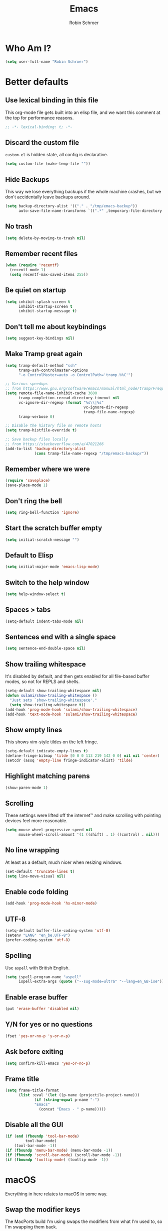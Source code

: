 #+TITLE: Emacs
#+AUTHOR: Robin Schroer
#+CATEGORY: Emacs
#+FILETAGS: side_project yak
#+STARTUP: showall
* Who Am I?
#+begin_src emacs-lisp :tangle yes
(setq user-full-name "Robin Schroer")
#+end_src
* Better defaults
** Use lexical binding in this file
This org-mode file gets built into an elisp file, and we want this comment at
the top for performance reasons.
#+BEGIN_SRC emacs-lisp :tangle yes
;; -*- lexical-binding: t; -*-
#+END_SRC
** Discard the custom file
~custom.el~ is hidden state, all config is declarative.
#+BEGIN_SRC emacs-lisp :tangle yes
(setq custom-file (make-temp-file ""))
#+END_SRC
** Hide Backups
This way we lose everything backups if the whole machine crashes, but
we don't accidentally leave backups around.
#+BEGIN_SRC emacs-lisp :tangle yes
(setq backup-directory-alist '(("." . "/tmp/emacs-backup"))
      auto-save-file-name-transforms `((".*" ,temporary-file-directory t)))
#+END_SRC
** No trash
#+BEGIN_SRC emacs-lisp :tangle yes
(setq delete-by-moving-to-trash nil)
#+END_SRC
** Remember recent files
#+BEGIN_SRC emacs-lisp :tangle yes
(when (require 'recentf)
  (recentf-mode 1)
  (setq recentf-max-saved-items 255))
#+END_SRC
** Be quiet on startup
#+BEGIN_SRC emacs-lisp :tangle yes
(setq inhibit-splash-screen t
      inhibit-startup-screen t
      inhibit-startup-message t)
#+END_SRC
** Don't tell me about keybindings
#+begin_src emacs-lisp :tangle yes
(setq suggest-key-bindings nil)
#+end_src
** Make Tramp great again
#+begin_src emacs-lisp :tangle yes
(setq tramp-default-method "ssh"
      tramp-ssh-controlmaster-options
      "-o ControlMaster=auto -o ControlPath='tramp.%%C'")

;; Various speedups
;; from https://www.gnu.org/software/emacs/manual/html_node/tramp/Frequently-Asked-Questions.html
(setq remote-file-name-inhibit-cache 3600
      tramp-completion-reread-directory-timeout nil
      vc-ignore-dir-regexp (format "%s\\|%s"
                                   vc-ignore-dir-regexp
                                   tramp-file-name-regexp)
      tramp-verbose 0)

;; Disable the history file on remote hosts
(setq tramp-histfile-override t)

;; Save backup files locally
;; from https://stackoverflow.com/a/47021266
(add-to-list 'backup-directory-alist
             (cons tramp-file-name-regexp "/tmp/emacs-backup/"))
#+end_src
** Remember where we were
#+begin_src emacs-lisp :tangle yes
(require 'saveplace)
(save-place-mode 1)
#+end_src
** Don't ring the bell
#+begin_src emacs-lisp :tangle yes
(setq ring-bell-function 'ignore)
#+end_src
** Start the scratch buffer empty
#+BEGIN_SRC emacs-lisp :tangle yes
(setq initial-scratch-message "")
#+END_SRC
** Default to Elisp
#+begin_src emacs-lisp :tangle yes
(setq initial-major-mode 'emacs-lisp-mode)
#+end_src
** Switch to the help window
#+begin_src emacs-lisp :tangle yes
(setq help-window-select t)
#+end_src
** Spaces > tabs
#+BEGIN_SRC emacs-lisp :tangle yes
(setq-default indent-tabs-mode nil)
#+END_SRC
** Sentences end with a single space
#+begin_src emacs-lisp :tangle yes
(setq sentence-end-double-space nil)
#+end_src
** Show trailing whitespace
It's disabled by default, and then gets enabled for all file-based
buffer modes, so not for REPLS and shells.
#+BEGIN_SRC emacs-lisp :tangle yes
(setq-default show-trailing-whitespace nil)
(defun sulami/show-trailing-whitespace ()
  "Just sets `show-trailing-whitespace'."
  (setq show-trailing-whitespace t))
(add-hook 'prog-mode-hook 'sulami/show-trailing-whitespace)
(add-hook 'text-mode-hook 'sulami/show-trailing-whitespace)
#+END_SRC
** Show empty lines
This shows vim-style tildes on the left fringe.
#+begin_src emacs-lisp :tangle yes
(setq-default indicate-empty-lines t)
(define-fringe-bitmap 'tilde [0 0 0 113 219 142 0 0] nil nil 'center)
(setcdr (assq 'empty-line fringe-indicator-alist) 'tilde)
#+end_src
** Highlight matching parens
#+BEGIN_SRC emacs-lisp :tangle yes
(show-paren-mode 1)
#+END_SRC
** Scrolling
These settings were lifted off the internet™ and make scrolling with pointing
devices feel more reasonable.
#+BEGIN_SRC emacs-lisp :tangle yes
(setq mouse-wheel-progressive-speed nil
      mouse-wheel-scroll-amount '(1 ((shift) . 1) ((control) . nil)))
#+END_SRC
** No line wrapping
At least as a default, much nicer when resizing windows.
#+BEGIN_SRC emacs-lisp :tangle yes
(set-default 'truncate-lines t)
(setq line-move-visual nil)
#+END_SRC
** Enable code folding
#+begin_src emacs-lisp :tangle yes
(add-hook 'prog-mode-hook 'hs-minor-mode)
#+end_src
** UTF-8
#+BEGIN_SRC emacs-lisp :tangle yes
(setq-default buffer-file-coding-system 'utf-8)
(setenv "LANG" "en_be.UTF-8")
(prefer-coding-system 'utf-8)
#+END_SRC
** Spelling
Use ~aspell~ with British English.
#+BEGIN_SRC emacs-lisp :tangle yes
(setq ispell-program-name "aspell"
      ispell-extra-args (quote ("--sug-mode=ultra" "--lang=en_GB-ise")))
#+END_SRC
** Enable erase buffer
#+begin_src emacs-lisp :tangle yes
(put 'erase-buffer 'disabled nil)
#+end_src
** Y/N for yes or no questions
#+BEGIN_SRC emacs-lisp :tangle yes
(fset 'yes-or-no-p 'y-or-n-p)
#+END_SRC
** Ask before exiting
#+BEGIN_SRC emacs-lisp :tangle yes
(setq confirm-kill-emacs 'yes-or-no-p)
#+END_SRC
** Frame title
#+BEGIN_SRC emacs-lisp :tangle yes
(setq frame-title-format
      (list :eval '(let ((p-name (projectile-project-name)))
		     (if (string-equal p-name "-")
			 "Emacs"
		       (concat "Emacs - " p-name)))))
#+END_SRC
** Disable all the GUI
#+BEGIN_SRC emacs-lisp :tangle yes
(if (and (fboundp 'tool-bar-mode)
         tool-bar-mode)
    (tool-bar-mode -1))
(if (fboundp 'menu-bar-mode) (menu-bar-mode -1))
(if (fboundp 'scroll-bar-mode) (scroll-bar-mode -1))
(if (fboundp 'tooltip-mode) (tooltip-mode -1))
#+END_SRC
* macOS
Everything in here relates to macOS in some way.
** Swap the modifier keys
The MacPorts build I'm using swaps the modifiers from what I'm used to, so I'm
swapping them back.
#+BEGIN_SRC emacs-lisp :tangle yes
(setq mac-command-modifier 'super
      mac-option-modifier 'meta)
#+END_SRC
** Fix paste
Especially Alfred likes to paste with ~⌘-v~, so that needs to work.
#+BEGIN_SRC emacs-lisp :tangle yes
(define-key global-map (kbd "s-v") 'yank)
#+END_SRC
** Fullscreen with ⌘-Return
#+BEGIN_SRC emacs-lisp :tangle yes
(define-key global-map (kbd "<s-return>") 'toggle-frame-fullscreen)
#+END_SRC
** Mac font panel
#+BEGIN_SRC emacs-lisp :tangle yes
(define-key global-map (kbd "s-t") 'mac-font-panel-mode)
#+END_SRC
* Package management
** use-package
#+BEGIN_SRC emacs-lisp :tangle yes
(setq straight-use-package-by-default t)
#+END_SRC
** el-patch
Allows for patching functions in packages.
#+begin_src emacs-lisp :tangle yes
(use-package el-patch)
#+end_src
** Dash
List library that comes in handy.
#+begin_src emacs-lisp :tangle yes
(use-package dash)
#+end_src
** Updating
#+begin_src emacs-lisp :tangle yes
(defun sulami/update-packages ()
  "Prunes and updates packages, revalidates patches."
  (straight-prune-build-directory)
  (straight-pull-all)
  (el-patch-validate-all)
  (straight-freeze-versions)
  (byte-recompile-directory "~/.emacs.d" nil 'force))
#+end_src
* Appearance
** Font
Set the font to Fira Code and enable ligatures.
#+BEGIN_SRC emacs-lisp :tangle yes
(let ((font "Fira Code 14"))
  (set-face-attribute 'default nil :font font)
  (set-frame-font font nil t))
(mac-auto-operator-composition-mode)
#+END_SRC
** Theme
#+BEGIN_SRC emacs-lisp :tangle yes
;; I like to live dangerously
(setq custom-safe-themes t)

(defun sulami/disable-all-themes ()
  "Disables all custom themes."
  (interactive)
  (mapc #'disable-theme custom-enabled-themes))

(defun sulami/before-load-theme-advice (theme &optional no-confirm no-enable)
  "Disable all themes before loading a new one.

Prevents mixing of themes, where one theme doesn't override all faces
of another theme."
  (sulami/disable-all-themes))

(advice-add 'load-theme
            :before
            #'sulami/before-load-theme-advice)

(defun sulami/after-load-theme-advice (theme &optional no-confirm no-enable)
  "Unsets backgrounds for some org-mode faces."
  (set-face-background 'outline-1 nil)
  (set-face-background 'org-block nil)
  (set-face-background 'org-block-begin-line nil)
  (set-face-background 'org-block-end-line nil)
  (set-face-background 'org-quote nil))

(advice-add 'load-theme
            :after
            #'sulami/after-load-theme-advice)

(use-package doom-themes
  :after (dash)
  :init
  (setq doom-themes-enable-bold t
        doom-themes-enable-italic t)
  :config
  (doom-themes-org-config)
  ;; Set the default colourscheme according to the time of day
  :hook (after-init . (lambda ()
                        (let ((hour-of-day (read (format-time-string "%H"))))
                          (if (<= 8 hour-of-day 17)
                              (load-theme 'doom-solarized-light t)
                            (load-theme 'doom-solarized-dark t))))))
#+END_SRC
** All the icons
#+BEGIN_SRC emacs-lisp :tangle yes
(use-package all-the-icons
  :defer t)

(use-package all-the-icons-dired
  :defer t
  :hook (dired-mode . all-the-icons-dired-mode))
#+END_SRC
** Modeline
#+BEGIN_SRC emacs-lisp :tangle yes
(use-package doom-modeline
  :hook (after-init . doom-modeline-mode)
  :config
  (setq doom-modeline-modal-icon nil
        doom-modeline-buffer-file-name-style 'relative-to-project
        doom-modeline-buffer-encoding nil
        doom-modeline-persp-name nil
        doom-modeline-vcs-max-length 36))
#+END_SRC
* Org mode
** Footnotes
Define them at the end of the current outline section, and
automatically renumber them when they're modified.
#+begin_src emacs-lisp :tangle yes
(setq org-footnote-section nil
      org-footnote-auto-adjust t)
#+end_src
** Plain source code blocks
#+BEGIN_SRC emacs-lisp :tangle yes
(setq org-src-preserve-indentation nil
      org-edit-src-content-indentation 0)
#+END_SRC
** Open source code blocks in the same window
#+begin_src emacs-lisp :tangle yes
(setq org-src-window-setup 'current-window)
#+end_src
** Enable babel for more languages
#+begin_src emacs-lisp :tangle yes
(org-babel-do-load-languages
 'org-babel-load-languages
 '((emacs-lisp . t)
   (shell . t)
   (python . t)
   (clojure . t)))
#+end_src
** Use drawers for source block evaluation
#+begin_src emacs-lisp :tangle yes
(add-to-list 'org-babel-default-header-args '(:results . "replace drawer"))
#+end_src
** Disable ligatures in org-mode
#+BEGIN_SRC emacs-lisp :tangle yes
(add-hook 'org-mode-hook
          (lambda ()
            (auto-composition-mode -1)))
#+END_SRC
** Show emphasis markers
#+BEGIN_SRC emacs-lisp :tangle yes
(setq org-hide-emphasis-markers nil)
#+END_SRC
** Indent-mode
#+BEGIN_SRC emacs-lisp :tangle yes
(setq org-indent-indentation-per-level 1)
(add-hook 'org-mode-hook 'org-indent-mode)
#+END_SRC
** Enable spell checking
#+begin_src emacs-lisp :tangle yes
(add-hook 'org-mode-hook 'flyspell-mode)
#+end_src
** Archiving
- archive into one shared file
- auto-save
#+begin_src emacs-lisp :tangle yes
(setq org-archive-location "archive.org::")

(advice-add 'org-archive-subtree :after 'org-save-all-org-buffers)
#+end_src
** Agenda
#+begin_src emacs-lisp :tangle yes
(setq org-directory "~/Documents/Notes/"
      org-agenda-files (list org-directory
                             "~/.emacs/README.org")
      org-agenda-tag-filter-preset '("-archived" "-noagenda"))
#+end_src
** Tags
Autocomplete tags using all agenda files.
#+begin_src emacs-lisp :tangle yes
(setq org-complete-tags-always-offer-all-agenda-tags t)
#+end_src
** Capture
#+begin_src emacs-lisp :tangle yes
(setq org-capture-templates
      '(("t" "Todo" entry
         (file "inbox.org")
         "* TODO %?\n%u")
        ("h" "Thought" entry
         (file "inbox.org")
         "* %?\n%u\n")
        ("f" "File" entry
         (file "inbox.org")
         "* %?\n%a")
        ("c" "Climbing journal" entry
         (file "climbing.org")
         "* %u\n%?"
         :prepend t)))
#+end_src
** Export
Set some sane default options for exporting.
#+begin_src emacs-lisp :tangle yes
(setq org-export-with-toc nil
      org-export-initial-scope 'subtree)
#+end_src
** Refile
This allows me to refile from the GTD inbox to the top-level of a file.

Also, just like when archiving, we auto-save when refiling.
#+begin_src emacs-lisp :tangle yes
(setq org-refile-targets '((org-agenda-files :tag . "n0nexistent"))
      org-refile-use-outline-path 'file)

(advice-add 'org-refile :after 'org-save-all-org-buffers)
#+end_src
** Open the inbox
#+BEGIN_SRC emacs-lisp :tangle yes
(defun sulami/open-org-inbox ()
  "Opens the inbox file."
  (interactive)
  (find-file "~/Documents/Notes/inbox.org"))
#+END_SRC
** Calendar
Weeks start on Monday, and who thought MDY was a good idea?
#+BEGIN_SRC emacs-lisp :tangle yes
(setq calendar-week-start-day 1
      calendar-date-style 'iso)
#+END_SRC
** org-gfm
This gives me org-mode->github flavoured markdown export.
#+begin_src emacs-lisp :tangle yes
(use-package ox-gfm)
#+end_src
* Custom functions
** Config
*** Open this file
#+BEGIN_SRC emacs-lisp :tangle yes
(defun sulami/open-emacs-config ()
  "Opens the config file for our favourite OS."
  (interactive)
  (find-file sulami/emacs-config-file))
#+END_SRC
*** Reload this file
#+BEGIN_SRC emacs-lisp :tangle yes
(defun sulami/reload-emacs-config ()
  "Loads the config file for our favourite OS."
  (interactive)
  (org-babel-load-file sulami/emacs-config-file))
#+END_SRC
** Buffers
*** Rename buffer file
#+BEGIN_SRC emacs-lisp :tangle yes
(defun sulami/rename-file-and-buffer ()
  "Rename the current buffer and file it is visiting."
  (interactive)
  (let ((filename (buffer-file-name)))
    (if (not (and filename (file-exists-p filename)))
        (message "Buffer is not visiting a file!")
      (let ((new-name (read-file-name "New name: " filename)))
        (cond
         ((vc-backend filename) (vc-rename-file filename new-name))
         (t
          (rename-file filename new-name t)
          (set-visited-file-name new-name t t)))))))
#+END_SRC
*** Switch to buffer shortcuts
#+BEGIN_SRC emacs-lisp :tangle yes
(defun sulami/open-scratch-buffer ()
  "Opens the scratch buffer."
  (interactive)
  (switch-to-buffer "*scratch*"))

(defun sulami/open-message-buffer ()
  "Opens the message buffer."
  (interactive)
  (switch-to-buffer "*Messages*"))

(defun sulami/open-minibuffer ()
  "Focusses the minibuffer, if active."
  (interactive)
  (when (active-minibuffer-window)
    (select-window (minibuffer-window))))
#+END_SRC
*** Buffer line count
#+BEGIN_SRC emacs-lisp :tangle yes
(defun sulami/buffer-line-count ()
  "Get the number of lines in the active buffer."
  (count-lines 1 (point-max)))
#+END_SRC
*** Delete buffer file
#+begin_src emacs-lisp :tangle yes
(defun sulami/delete-file-and-buffer ()
  "Deletes a buffer and the file it's visiting."
  (interactive)
  (when-let* ((file-name (buffer-file-name))
              (really (yes-or-no-p (format "Delete %s? "
                                           file-name))))
    (delete-file file-name)
    (kill-buffer)))
#+end_src
*** Copy buffer
#+begin_src emacs-lisp :tangle yes
(defun sulami/copy-buffer ()
  "Copies the entire buffer to the kill-ring."
  (interactive)
  (copy-region-as-kill 1 (point-max)))
#+end_src
** Windows
*** Maximise a window
#+begin_src emacs-lisp :tangle yes
(defun sulami/toggle-maximise-window ()
  "Toggles maximising the current window."
  (interactive)
  (let ((el-reg ?F))
    (if (< winum--window-count 2)
        (jump-to-register el-reg)
      (progn
        (window-configuration-to-register el-reg)
        (delete-other-windows)))))
#+end_src
*** Triple fibonacci windows
#+begin_src emacs-lisp :tangle yes
(defun sulami/layout-triple-fib ()
  "Open one window on the left and stacked on the right."
  (interactive)
  (delete-other-windows)
  (split-window-horizontally)
  (select-window (next-window))
  (split-window-vertically))
#+end_src
** Run a shell command on a region
#+begin_src emacs-lisp :tangle yes
(defun sulami/shell-command-on-region (beg end)
  (interactive "r")
  (if (use-region-p)
      (let ((cmd (read-shell-command "Command: ")))
        (shell-command-on-region beg end cmd t t))
    (message "Select a region first")))
#+end_src
** Sort words
#+begin_src emacs-lisp :tangle yes
(defun sulami/sort-words (beg end)
  "Sorts words in region."
  (interactive "r")
  (sort-regexp-fields nil "\\w+" "\\&" beg end))
#+end_src
** Toggle narrowing
#+begin_src emacs-lisp :tangle yes
(defun sulami/toggle-narrow ()
  "Toggles `narrow-to-defun' or `org-narrow-to-subtree'."
  (interactive)
  (if (buffer-narrowed-p)
      (widen)
    (if (eq major-mode 'org-mode)
        (org-narrow-to-subtree)
      (narrow-to-defun))))
#+end_src
** Toggle line numbers
This one is faster than ~linum-mode~.
#+begin_src emacs-lisp :tangle yes
(defun sulami/toggle-line-numbers ()
  "Toggles buffer line number display."
  (interactive)
  (setq display-line-numbers (not display-line-numbers)))
#+end_src
* General
General allows me to use fancy prefix keybindings.

I'm using a spacemacs-inspired system of a global leader key and a local leader
key for major modes. Bindings are setup in the respective ~use-package~
declarations.
#+BEGIN_SRC emacs-lisp :tangle yes
(use-package general
  :config
  (general-auto-unbind-keys)
  (general-evil-setup)
  (defconst leader-key "SPC")
  (general-create-definer leader-def
    :prefix leader-key
    :keymaps 'override
    :states '(normal visual))
  (defconst local-leader-key ",")
  (general-create-definer local-leader-def
    :prefix local-leader-key
    :keymaps 'override
    :states '(normal visual))
  (leader-def
    "" '(nil :wk "my lieutenant general prefix")
    ;; Prefixes
    "a" '(:ignore t :wk "app")
    "b" '(:ignore t :wk "buffer")
    "f" '(:ignore t :wk "file")
    "f e" '(:ignore t :wk "emacs")
    "g" '(:ignore t :wk "git")
    "h" '(:ignore t :wk "help")
    "j" '(:ignore t :wk "jump")
    "k" '(:ignore t :wk "lisp")
    "l" '(:ignore t :wk "lsp")
    "p" '(:ignore t :wk "project/perspective")
    "s" '(:ignore t :wk "search/spell")
    "t" '(:ignore t :wk "toggle")
    "w" '(:ignore t :wk "window")
    ;; General keybinds
    "\\" 'indent-region
    "|" 'sulami/shell-command-on-region
    "a a" 'org-agenda
    "a c" 'org-capture
    "a C" 'calc
    "a i" 'sulami/open-org-inbox
    "a s" 'shell
    "a t" 'ansi-term
    "b e" 'erase-buffer
    "b d" 'kill-this-buffer
    "b m" 'sulami/open-message-buffer
    "b ." 'sulami/open-minibuffer
    "b r" 'sulami/rename-file-and-buffer
    "b s" 'sulami/open-scratch-buffer
    "b y" 'sulami/copy-buffer
    "f e e" 'sulami/open-emacs-config
    "f e r" 'sulami/reload-emacs-config
    "f d" 'dired
    "f D" 'sulami/delete-file-and-buffer
    "f R" 'sulami/rename-file-and-buffer
    "h d" 'describe-symbol
    "h e" 'info-emacs-manual
    "h f" 'describe-function
    "h g" 'general-describe-keybindings
    "h l" 'view-lossage
    "h m" 'woman
    "h v" 'describe-variable
    "t a" 'auto-fill-mode
    "t l" 'toggle-truncate-lines
    "t r" 'refill-mode
    "t s" 'flyspell-mode
    "t n" 'sulami/toggle-line-numbers
    "t N" 'sulami/toggle-narrow
    "w =" 'balance-windows
    "w m" 'sulami/toggle-maximise-window)
  (general-define-key
   "s-m" 'suspend-frame
   "s-=" (lambda () (interactive) (text-scale-increase 0.5))
   "s--" (lambda () (interactive) (text-scale-decrease 0.5))
   "s-0" (lambda () (interactive) (text-scale-increase 0)))
  ;; Org mode
  (local-leader-def
    :keymaps 'org-mode-map
    :states '(normal)
    "a" 'org-archive-subtree
    "d" 'org-deadline
    "e" '(org-export-dispatch :wk "org-export-dispatch")
    "f" 'org-fill-paragraph
    "l" 'org-insert-link
    "r" '(org-refile :wk "org-refile")
    "s" 'org-schedule
    "S" 'org-babel-switch-to-session
    "T" 'org-babel-tangle)
  ;; Dired
  (general-define-key
   :keymaps 'dired-mode-map
   "<return>" 'dired-find-alternate-file))
#+END_SRC
* Evil
#+BEGIN_SRC emacs-lisp :tangle yes
(use-package evil
  :init
  (setq evil-want-C-u-scroll t
        evil-want-C-i-jump t
        evil-want-Y-yank-to-eol t
        evil-want-keybinding nil
        evil-ex-visual-char-range t)
  :config
  ;; This conflicts with the local leader
  (unbind-key "," evil-motion-state-map)

  (defun sulami/evil-set-jump-wrapper (cmd)
    "Wraps a general command to call `evil-set-jump' before."
    (let ((cmd-name (symbol-name cmd)))
      `((lambda (&rest rest)
          (interactive)
          (evil-set-jump)
          (apply (quote ,cmd) rest))
        :wk ,cmd-name)))

  (defun sulami/evil-shift-left-visual ()
    "`evil-shift-left`, but keeps the selection."
    (interactive)
    (call-interactively 'evil-shift-left)
    (evil-normal-state)
    (evil-visual-restore))

  (defun sulami/evil-shift-right-visual ()
    "`evil-shift-right`, but keeps the selection."
    (interactive)
    (call-interactively 'evil-shift-right)
    (evil-normal-state)
    (evil-visual-restore))

  :general
  (leader-def
   "TAB" 'evil-switch-to-windows-last-buffer
   "<tab>" 'evil-switch-to-windows-last-buffer
   "w d" 'evil-window-delete
   "w h" 'evil-window-move-far-left
   "w j" 'evil-window-move-very-bottom
   "w k" 'evil-window-move-very-top
   "w l" 'evil-window-move-far-right
   "w /" 'evil-window-vsplit
   "w -" 'evil-window-split)
  (general-vmap
    ">" 'sulami/evil-shift-right-visual
    "<" 'sulami/evil-shift-left-visual)
  :hook (after-init . evil-mode))

(use-package evil-collection
  :after (evil)
  :config
  (setq evil-collection-mode-list
        (->> evil-collection-mode-list
             (delete 'company)
             (delete 'gnus)
             (delete 'lispy)))
  (evil-collection-init))

(use-package evil-org
  :after (org)
  :config
  (require 'evil-org-agenda)
  :hook ((org-mode . evil-org-mode)
         (org-agenda-mode . evil-org-agenda-set-keys)))

(use-package evil-search-highlight-persist
  :config
  (defun sulami/isearch-nohighlight ()
    "Remove search highlights if not in the isearch minor mode."
    (interactive)
    (when (not isearch-mode)
      (evil-search-highlight-persist-remove-all)))
  :general
  (general-nmap
    :keymaps '(text-mode-map prog-mode-map)
    "RET" 'sulami/isearch-nohighlight)
  :hook (evil-mode . global-evil-search-highlight-persist))

(use-package evil-commentary
  :hook (evil-mode . evil-commentary-mode))

(use-package evil-surround
  :hook (evil-mode . global-evil-surround-mode))
#+END_SRC
* Which key
#+BEGIN_SRC emacs-lisp :tangle yes
(use-package which-key
  :hook (after-init . which-key-mode))
#+END_SRC
* Ivy
#+BEGIN_SRC emacs-lisp :tangle yes
(use-package ivy
  :init
  (setq ivy-on-del-error-function #'ignore
        ivy-count-format "(%d/%d) "
        ivy-re-builders-alist '((counsel-projectile-find-file . ivy--regex-fuzzy)
                                (counsel-recentf . ivy--regex-fuzzy)
                                (counsel-apropos . ivy--regex-ignore-order)
                                (t . ivy--regex-plus)))
  :config
  (defun sulami/ivy-with-thing-at-point (cmd)
    "Runs an ivy command with the thing at point."
    (let ((ivy-initial-inputs-alist
           (list
            (cons cmd (thing-at-point 'symbol)))))
      (funcall cmd)))
  :general
  (:keymaps 'ivy-minibuffer-map
            "C-w" 'ivy-backward-kill-word
            "C-<return>" 'ivy-call               ;; Select this and keep selecting
            "S-<return>" 'ivy-dispatching-done   ;; Run an action
            "C-S-<return>" 'ivy-dispatching-call ;; Run an action and keep selecting
            "C-SPC" 'ivy-immediate-done)         ;; Use input instead of selection
  ;; Also good to know:
  ;; "S-<space>" filters the list based on current input
  :hook (after-init . ivy-mode))

(use-package counsel
  :config/el-patch
  ;; Patching counsel-apropos to skip the apropos step
  (defun counsel-apropos ()
  "Show all matching symbols.
See `apropos' for further information on what is considered
a symbol and how to search for them."
  (interactive)
  (ivy-read "Search for symbol (word list or regexp): " obarray
            :predicate (lambda (sym)
                         (or (fboundp sym)
                             (boundp sym)
                             (facep sym)
                             (symbol-plist sym)))
            :history 'counsel-apropos-history
            :preselect (ivy-thing-at-point)
            :action
            (el-patch-swap
              ;; Original
              (lambda (pattern)
                (when (string= pattern "")
                  (user-error "Please specify a pattern"))
                ;; If the user selected a candidate form the list, we use
                ;; a pattern which matches only the selected symbol.
                (if (memq this-command '(ivy-immediate-done ivy-alt-done))
                    ;; Regexp pattern are passed verbatim, other input is
                    ;; split into words.
                    (if (string= (regexp-quote pattern) pattern)
                        (apropos (split-string pattern "[ \t]+" t))
                      (apropos pattern))
                  (apropos (concat "\\`" pattern "\\'"))))
              ;; Patch
              (lambda (sym-name)
                (helpful-symbol (intern-soft sym-name))))
            :caller 'counsel-apropos))
  :init
  (defun sulami/imenu-goto-function (NAME POSITION &rest REST)
    "Imenu goto function which pushes an evil jump position before
    jumping."
    (evil-set-jump)
    (apply #'imenu-default-goto-function NAME POSITION REST))
  (setq-default imenu-default-goto-function 'sulami/imenu-goto-function)
  :general
  (leader-def
   "b b" 'counsel-switch-buffer
   "f f" 'counsel-find-file
   "f r" 'counsel-recentf
   "h a" 'counsel-apropos
   "j i" 'counsel-semantic-or-imenu
   "j e" 'counsel-flycheck)
  (local-leader-def
    :keymaps 'org-mode-map
    "j" 'counsel-org-goto
    "t" '(counsel-org-tag :wk "counsel-org-tag"))
  (general-nmap
    "M-y" 'counsel-yank-pop)
  (general-imap
    :keymaps 'shell-mode-map
    "C-r" 'counsel-shell-history)
  :hook (after-init . counsel-mode))

(use-package swiper
  :config
  (defun sulami/swiper-thing-at-point ()
    (interactive)
    (sulami/ivy-with-thing-at-point 'swiper))
  :general
  (leader-def
   "s s" 'swiper
   "s S" 'sulami/swiper-thing-at-point))

(use-package ivy-prescient
  :hook (ivy-mode . ivy-prescient-mode)
  :config
  (prescient-persist-mode))

(use-package ivy-xref
  :defer t
  :init (if (< emacs-major-version 27)
            (setq xref-show-xrefs-function #'ivy-xref-show-xrefs)
          (setq xref-show-definitions-function #'ivy-xref-show-defs)))

(use-package flyspell-correct-ivy
  :defer t
  :init
  (setq flyspell-correct-interface #'flyspell-correct-ivy)
  :general
  (leader-def
    "s c" 'flyspell-correct-wrapper
    "s C" '((lambda ()
              (interactive)
              (let ((current-prefix-arg '(4)))
                (save-excursion
                  (goto-char (point-max))
                  (call-interactively 'flyspell-correct-wrapper))))
            :wk "flyspell-correct-wrapper-rapid")))

(use-package flx
  :defer t)
#+END_SRC
* Company
#+BEGIN_SRC emacs-lisp :tangle yes
(use-package company
  :init
  (setq company-idle-delay .01
        company-global-modes '(not eshell-mode))
  :general
  (general-define-key
   :keymaps 'company-active-map
   "<tab>" 'company-complete-selection
   "TAB" 'company-complete-selection
   "<ret>" nil
   "RET" nil
   "C-n" 'company-select-next
   "C-p" 'company-select-previous
   "C-w" 'evil-delete-backward-word)
  :hook (after-init . global-company-mode))

(use-package company-prescient
  :hook (company-mode . company-prescient-mode))
#+END_SRC
* Yasnippet
#+BEGIN_SRC emacs-lisp :tangle yes
(use-package yasnippet
  :config
  (setq yas-snippet-dirs (add-to-list #'yas-snippet-dirs "/Users/sulami/.emacs/snippets/"))
  :general
  (:keymaps 'yas-minor-mode-map
   "<tab>" nil
   "TAB" nil
   "<ret>" nil
   "RET" nil)
  :hook (after-init . yas-global-mode))

(use-package ivy-yasnippet
  :general
  (general-imap "C-y" 'ivy-yasnippet))

(use-package yasnippet-snippets
  :defer t
  :after (yasnippet))
#+END_SRC
* Parentheses
Keeps my parentheses balanced.

I use [[https://github.com/noctuid/lispyville][LispyVille]] for all Lisp major modes, as it does some additional
magic around spacing, comments, and more.

All other modes just use ~electric-pair-mode~, which is built into
Emacs already, for automatically matching parentheses, and
[[https://github.com/luxbock/evil-cleverparens][evil-cleverparens]] for keeping parentheses balanced. The main reason
for this divide being the whitespace changes done by LispyVille
interfering with non-lisp syntax.
#+BEGIN_SRC emacs-lisp :tangle yes
(use-package lispyville
  :custom
  (lispy-close-quotes-at-end-p t)
  :config
  (lispyville-set-key-theme '(operators
                              c-w
                              additional-motions
                              commentary
                              slurp/barf-lispy
                              additional-wrap))
  :general
  (general-imap
    :keymaps 'lispyville-mode-map
    "(" 'lispy-parens
    "[" 'lispy-brackets
    "{" 'lispy-braces
    "\"" 'lispy-quotes
    ")" 'lispy-right-nostring
    "]" 'lispy-right-nostring
    "}" 'lispy-right-nostring
    "DEL" 'lispy-delete-backward-or-splice-or-slurp)
  :hook
  ((lispyville-mode . (lambda () (evil-cleverparens-mode -1)))
   (emacs-lisp-mode . lispyville-mode)
   (lisp-mode . lispyville-mode)
   (scheme-mode . lispyville-mode)
   (clojure-mode . lispyville-mode)
   (cider-repl-mode . lispyville-mode)
   (monroe-mode . lispyville-mode)))

(use-package evil-cleverparens
  :hook
  ((text-mode . evil-cleverparens-mode)
   (text-mode . electric-pair-local-mode)
   (prog-mode . evil-cleverparens-mode)
   (prog-mode . electric-pair-local-mode)))
#+END_SRC
* Dumb jump
#+BEGIN_SRC emacs-lisp :tangle yes
(use-package dumb-jump
  :after (evil)
  :config
  (setq dumb-jump-selector 'ivy
        dumb-jump-force-searcher 'rg)
  :general
  (leader-def
    "j j" (sulami/evil-set-jump-wrapper 'dumb-jump-go)
    "j p" (sulami/evil-set-jump-wrapper 'dumb-jump-go-prompt)))
#+END_SRC
* Avy
#+BEGIN_SRC emacs-lisp :tangle yes
(use-package avy
  :general
  (general-nvmap "s-n" 'avy-goto-word-or-subword-1))
#+END_SRC
* Highlight TODO
#+begin_src emacs-lisp :tangle yes
(use-package hl-todo
  :defer t
  :hook (after-init . global-hl-todo-mode))
#+end_src
* Highlight symbol
I only enable this every now and then.
#+BEGIN_SRC emacs-lisp :tangle yes
(use-package auto-highlight-symbol
  :general
  (leader-def "t h" 'auto-highlight-symbol-mode))
#+END_SRC
* Projectile
#+BEGIN_SRC emacs-lisp :tangle yes
(use-package projectile
  :init
  (setq projectile-completion-system 'ivy)
  :config
  (defun sulami/projectile-replace ()
    "Search and replace in the whole project."
    (interactive)
    (dired (projectile-project-root) "-alR")
    (let ((file-regex (read-string "Select files with regex: "))
          (from (read-string "Search for: "))
          (to (read-string "Replace with: ")))
      (dired-mark-files-regexp file-regex)
      (dired-do-find-regexp-and-replace from to))
    (projectile-save-project-buffers)
    (with-current-buffer "*xref*"
      (kill-buffer-and-window))
    ; last open file
    (delete-window)
    ; cleanup dired
    (dired-unmark-all-marks)
    (kill-buffer))

  (defun sulami/toggle-project-root-shell ()
    "Opens eshell, if possible in the project root."
    (interactive)
    (cond
     ((eq major-mode 'eshell-mode)
      (evil-switch-to-windows-last-buffer))
     ((projectile-project-p)
      (let ((eshell-buffer-name (concat "*eshell-" (projectile-project-name) "*")))
        (projectile-with-default-dir (projectile-project-root)
          (eshell))))
     ((eshell))))

  ;; Don't do projectile stuff on remote files
  ;; from https://github.com/syl20bnr/spacemacs/issues/11381#issuecomment-481239700
  (defadvice projectile-project-root (around ignore-remote first activate)
    (unless (file-remote-p default-directory) ad-do-it))

  :general
  (leader-def
    "p r" 'sulami/projectile-replace
    "p d" 'projectile-dired)
  ("s-'" 'sulami/toggle-project-root-shell)
  :hook (after-init . projectile-global-mode))

(use-package counsel-projectile
  :defer t
  :init
  (setq projectile-switch-project-action 'counsel-projectile-find-file)
  :config
  (defun sulami/projectile-rg-thing-at-point ()
    (interactive)
    (let ((counsel-projectile-rg-initial-input (thing-at-point 'symbol)))
      (counsel-projectile-rg)))
  :general
  (leader-def
   "p f" 'counsel-projectile-find-file
   "s p" 'counsel-projectile-rg
   "s P" 'sulami/projectile-rg-thing-at-point))

#+END_SRC
* Perspective
#+BEGIN_SRC emacs-lisp :tangle yes
(use-package perspective
  :config
  (setq persp-show-modestring nil)
  :general
  (leader-def
    "p l" 'persp-switch
    "p b" 'persp-counsel-switch-buffer)
  :hook (after-init . persp-mode))

(use-package persp-projectile
  :defer t
  :after (perspective)
  :init
  (defun sulami/kill-project-perspective ()
    "Kills the current project and then the perspective."
    (interactive)
    (when (projectile-project-p)
      (projectile-kill-buffers))
    (let ((pname (persp-name (persp-curr))))
      (when (and (not (eq "main" pname))
                 (yes-or-no-p (format "Kill perspective %s?"pname)))
        (persp-kill pname)
        (message "Killed perspective %s" pname))))
  :general
  (leader-def
    "p p" 'projectile-persp-switch-project
    "p k" 'sulami/kill-project-perspective))
#+END_SRC
* Winum
#+BEGIN_SRC emacs-lisp :tangle yes
(use-package winum
  :general
  ("s-1" 'winum-select-window-1
   "s-2" 'winum-select-window-2
   "s-3" 'winum-select-window-3
   "s-4" 'winum-select-window-4
   "s-5" 'winum-select-window-5
   "s-6" 'winum-select-window-6
   "s-7" 'winum-select-window-7
   "s-8" 'winum-select-window-8
   "s-9" 'winum-select-window-9)
  :hook (after-init . winum-mode))
#+END_SRC
* Fill column indicator
#+BEGIN_SRC emacs-lisp :tangle yes
(use-package fill-column-indicator
  :general
  (leader-def "t i" 'fci-mode))
#+END_SRC
* Focus
#+begin_src emacs-lisp :tangle yes
(use-package focus
  :general
  (leader-def "t f" 'focus-mode))
#+end_src
* Magit
#+BEGIN_SRC emacs-lisp :tangle yes
(use-package magit
  :custom
  (magit-display-buffer-function 'magit-display-buffer-same-window-except-diff-v1)
  :config
  (defun sulami/magit-pull-master ()
    (interactive)
    (magit-git-command-topdir "git pull origin master:master"))
  (transient-append-suffix 'magit-pull "e" '(sulami/magit-pull-master
                                             :key "m"
                                             :description "Pull master"))
  (add-hook 'git-commit-setup-hook 'git-commit-turn-on-flyspell)
  :general
  (leader-def
    "g b" 'magit-blame-addition
    "g s" 'magit-status)
  :init
  (setq magit-completing-read-function 'ivy-completing-read)
  :hook
  ((shell-mode . with-editor-export-editor)
   (term-mode . with-editor-export-editor)
   (eshell-mode . with-editor-export-editor)))

(use-package evil-magit
  :defer t
  :hook (magit-mode . (lambda () (require 'evil-magit))))

(use-package git-link
  :init
  (defun open-git-link-in-browser ()
    (interactive)
    (let ((git-link-open-in-browser t))
      (git-link "origin" (line-number-at-pos) (line-number-at-pos))))
  (defun open-git-repo-in-browser ()
    (interactive)
    (let ((git-link-open-in-browser t))
      (git-link-homepage "origin")))
  :general
  (leader-def
   "g l" 'git-link
   "g L" 'open-git-link-in-browser
   "g r" 'git-link-homepage
   "g R" 'open-git-repo-in-browser))
#+END_SRC
* Flycheck
#+BEGIN_SRC emacs-lisp :tangle yes
(use-package flycheck
  :config
  ;; Disable flycheck on-the-fly-checking if the line count exceeds 2000.
  (setq flycheck-check-syntax-automatically
        (if (> (sulami/buffer-line-count) 2000)
            (delete 'idle-change flycheck-check-syntax-automatically)
          (add-to-list 'flycheck-check-syntax-automatically 'idle-change)))
  :general
  (leader-def "t c" 'flycheck-mode)
  :hook (clojure-mode . flycheck-mode))
#+END_SRC
* Elisp
#+begin_src emacs-lisp :tangle yes
(local-leader-def
  :keymaps 'emacs-lisp-mode-map
  "e" '(:ignore t :wk "eval")
  "e b" 'eval-buffer
  "e e" 'eval-sexp
  "e f" 'eval-defun
  "e r" 'eval-region)
#+end_src
* Eshell
** Aliases
#+BEGIN_SRC emacs-lisp :tangle yes
(setq eshell-aliases-file "~/.emacs/aliases")
#+END_SRC
** Completion
Eshell doesn't do context-aware autocompletion by default and defaults
to completing filenames instead. Luckily we can easily define custom
completion handlers for commands.
*** Sudo
#+begin_src emacs-lisp :tangle yes
(defun pcomplete/sudo ()
  "Completion rules for the `sudo' command."
  (let ((pcomplete-ignore-case t))
    (pcomplete-here (funcall pcomplete-command-completion-function))
    (while (pcomplete-here (pcomplete-entries)))))
#+end_src
* Ediff
** Ignore whitespace changes
#+begin_src emacs-lisp :tangle yes
(setq ediff-diff-options "-w")
#+end_src
** Don't create a new frame for the control window
#+begin_src emacs-lisp :tangle yes
(setq ediff-window-setup-function 'ediff-setup-windows-plain)
#+end_src
** Split horizontally by default
#+begin_src emacs-lisp :tangle yes
(setq ediff-split-window-function 'split-window-horizontally)
#+end_src
* Dired
** Enable find-alternate-file
#+begin_src emacs-lisp :tangle yes
(put 'dired-find-alternate-file 'disabled nil)
#+end_src
** Always show me current data
#+begin_src emacs-lisp :tangle yes
(add-hook 'dired-mode-hook 'auto-revert-mode)
#+end_src
* Helpful
#+begin_src emacs-lisp :tangle yes
(use-package helpful
  :commands (helpful-symbol helpful-key)
  :general
  (leader-def
    "h k" 'helpful-key))
#+end_src
* Esup
This allows me to benchmark Emacs startup.
#+begin_src emacs-lisp :tangle yes
(use-package esup
  :disabled)
#+end_src
* Restclient
#+begin_src emacs-lisp :tangle yes
(use-package restclient
  :mode (("\\.http\\'" . restclient-mode))
  :general
  (local-leader-def
    :keymaps 'restclient-mode-map
    "c" 'restclient-copy-curl-command
    "r" 'restclient-http-send-current-raw
    "s" 'restclient-http-send-current-stay-in-window
    "S" 'restclient-http-send-current))
#+end_src
* Atomic
Atomic starts a server which a browser plugin like [[https://github.com/GhostText/GhostText][GhostText]] can
connect to so I can edit text inside Emacs. I rarely use it, so it's
disabled for now to avoid the overhead of running the server.

#+begin_src emacs-lisp :tangle yes
(use-package atomic-chrome
  :disabled
  :init
  (setq atomic-chrome-default-major-mode 'markdown-mode
        atomic-chrome-buffer-open-style 'frame)
  :general
  (local-leader-def
    :keymaps 'atomic-chrome-edit-mode-map
    "q" 'atomic-chrome-close-current-buffer)
  :hook ((after-init . atomic-chrome-start-server)
         (atomic-chrome-edit-done . delete-frame)))
#+end_src
* LSP
#+BEGIN_SRC emacs-lisp :tangle yes
(use-package lsp-mode
  :disabled
  :defer t
  :commands lsp
  :config
  (add-to-list 'lsp-language-id-configuration '(clojure-mode . "clojure-mode"))
  :init
  (setq lsp-enable-indentation nil)
  :general
  (leader-def
    "l f" 'lsp-format-region
    "l F" 'lsp-format-buffer
    "l j" 'lsp-goto-implementation
    "l q" 'lsp-shutdown-workspace
    "l r" 'lsp-rename
    "l R" 'lsp-restart-workspace
    "l u" 'lsp-find-references))

(use-package company-lsp
  :defer t
  :commands company-lsp)
#+END_SRC
* Clojure
#+BEGIN_SRC emacs-lisp :tangle yes
(use-package clojure-mode
  :defer t)

(use-package flycheck-clj-kondo
  :defer t
  :hook (clojure-mode . (lambda () (require 'flycheck-clj-kondo))))

;; TODO this should probably go somewhere else, if anywhere
(defun sulami/clojure-thread-last ()
  "Unwraps an onion of functions into a thread-last macro.

Place point on the outer-most opening parenthesis to start:
|(f (g (h x))) => (->> x (h) (g) (f))"
  (interactive)
  (let ((start (point))
        (depth 0))

    (while (let ((pos (point)))
             (sp-down-sexp)
             (not (= pos (point))))
      (setq depth (+ 1 depth)))

    (goto-char start)
    (sp-down-sexp)

    (--dotimes depth
      (sp-forward-barf-sexp)
      (left-char)
      (sp-kill-sexp)
      (right-char))

    (re-search-forward "\n" nil t)
    (left-char)

    (--each (-take depth kill-ring)
      (insert (format " %s" it)))

    (goto-char start)
    (insert "(->>) ")
    (goto-char (+ 1 start))
    (sp-forward-slurp-sexp (+ 1 depth))
    (goto-char start)))
#+END_SRC
** CIDER
The big IDE-like integration for Clojure.
#+begin_src emacs-lisp :tangle yes
(use-package cider
  :defer t
  :hook (clojure-mode . cider-mode)
  :init
  (setq cider-auto-mode nil)
  :config
  (defun sulami/cider-debug-defun-at-point ()
    "Set an implicit breakpoint and load the function at point."
    (interactive)
    (let ((current-prefix-arg '(4)))
      (call-interactively 'cider-eval-defun-at-point)))
  :general
  (local-leader-def
    :keymaps 'clojure-mode-map
    "c" 'cider-connect
    "j" 'cider-jack-in
    "q" 'cider-quit
    "s" 'cider-scratch
    "x" 'cider-ns-reload-all
    "e" '(:ignore t :wk "eval")
    "e b" 'cider-eval-buffer
    "e d" 'sulami/cider-debug-defun-at-point
    "e e" 'cider-eval-last-sexp
    "e f" 'cider-eval-defun-at-point
    "e r" 'cider-eval-region
    "h" '(:ignore t :wk "help")
    "h a" 'cider-apropos
    "h A" 'cider-apropos-documentation
    "h d" 'cider-doc
    "h i" 'cider-inspect-last-result
    "h w" 'cider-docview-clojuredocs-web
    "r" '(:ignore t :wk "repl")
    "r f" 'cider-insert-defun-in-repl
    "r n" 'cider-repl-set-ns
    "r r" 'cider-switch-to-repl-buffer
    "t" '(:ignore t :wk "test")
    "t b" 'cider-test-show-report
    "t f" 'cider-test-rerun-failed-tests
    "t l" 'cider-test-run-loaded-tests
    "t n" 'cider-test-run-ns-tests
    "t p" 'cider-test-run-project-tests
    "t t" 'cider-test-run-test))
#+end_src
** Monroe
The smaller integration for Clojure. Sometimes less buggy.
#+begin_src emacs-lisp :tangle yes
(use-package monroe
  :defer t
  :general
  (local-leader-def
    :keymaps 'clojure-mode-map
    "c" 'monroe
    "e" '(:ignore t :wk "eval")
    "e b" 'monroe-eval-buffer
    "e f" 'monroe-eval-defun
    "e r" 'monroe-eval-region
    "r" '(:ignore t :wk "repl")
    "r n" 'monroe-eval-namespace
    "r r" 'monroe-switch-to-repl))
#+end_src
* Haskell
#+BEGIN_SRC emacs-lisp :tangle yes
(use-package haskell-mode
  :defer t)

;;; Fix indentation when using o/O in Haskell
;(defun haskell-evil-open-above ()
;  (interactive)
;  (evil-digit-argument-or-evil-beginning-of-line)
;  (haskell-indentation-newline-and-indent)
;  (evil-previous-line)
;  (haskell-indentation-indent-line)
;  (evil-append-line nil))
;
;(defun haskell-evil-open-below ()
;  (interactive)
;  (evil-append-line nil)
;  (haskell-indentation-newline-and-indent))
;
;(evil-define-key 'normal haskell-mode-map
;  "o" 'haskell-evil-open-below
;  "O" 'haskell-evil-open-above)
#+END_SRC
* Rust
#+begin_src emacs-lisp :tangle yes
(use-package rust-mode
  :defer t)
#+end_src
* Docker
Docker & tramp integration allows for using ~/docker:container~ as a
tramp target.
#+begin_src emacs-lisp :tangle yes
(use-package docker-tramp
  :defer t)
#+end_src
* Markdown
#+BEGIN_SRC emacs-lisp :tangle yes
(use-package markdown-mode
  :defer t
  :init
  (setq markdown-fontify-code-blocks-natively t
        markdown-hide-markup t)
  :hook
  ((markdown-mode . orgtbl-mode)
   (markdown-mode . flyspell-mode))
  :general
  (local-leader-def
    :keymaps 'markdown-mode-map
    "l" 'markdown-insert-link
    "m" 'markdown-toggle-markup-hiding)
  :mode (("README\\.md\\'" . gfm-mode)
         ("\\.md\\'" . markdown-mode)))

(use-package edit-indirect
  :defer t)
#+END_SRC
* YAML
#+BEGIN_SRC emacs-lisp :tangle yes
(use-package yaml-mode
  :defer t)
#+END_SRC
* JSON
#+begin_src emacs-lisp :tangle yes
;; Indent by 2 spaces, if we ever get there
(setq js2-basic-offset 2)
#+end_src
* Protobuf
#+BEGIN_SRC emacs-lisp :tangle yes
(use-package protobuf-mode
  :defer t
  :init
  (defun sulami/init-protobuf-imenu ()
    "Sets up imenu support for Protobuf.

Stolen from Spacemacs."
    (setq
     imenu-generic-expression
     '((nil "^[[:space:]]*\\(message\\|service\\|enum\\)[[:space:]]+\\([[:alnum:]]+\\)" 2))))
  :hook
  (protobuf-mode . sulami/init-protobuf-imenu))
#+END_SRC
* Done
#+BEGIN_SRC emacs-lisp :tangle yes
(add-hook 'emacs-startup-hook
          (lambda ()
            (let ((pkg-count (length (hash-table-keys straight--success-cache)))
                  (startup-time (float-time (time-subtract after-init-time before-init-time))))
              (message (format "Startup complete, loaded %d packages in %.2fs"
                               pkg-count
                               startup-time)))))
#+END_SRC
* TODO Split up headings
* TODO emacsclient setup
I'd like to have emacsclient open in a new, clean frame, and clean up
upon termination.
